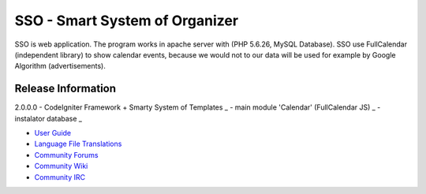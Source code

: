 ###################
SSO - Smart System of Organizer
###################

SSO is web application. The program works in apache server with (PHP 5.6.26, MySQL Database).
SSO use FullCalendar (independent library) to show calendar events, 
because we would not to our data will be used for example by Google Algorithm (advertisements).


*******************
Release Information 
*******************

2.0.0.0
- CodeIgniter Framework + Smarty System of Templates _
- main module 'Calendar' (FullCalendar JS) _
- instalator database _

-  `User Guide <https://codeigniter.com/docs>`_
-  `Language File Translations <https://github.com/bcit-ci/codeigniter3-translations>`_
-  `Community Forums <http://forum.codeigniter.com/>`_
-  `Community Wiki <https://github.com/bcit-ci/CodeIgniter/wiki>`_
-  `Community IRC <https://webchat.freenode.net/?channels=%23codeigniter>`_

